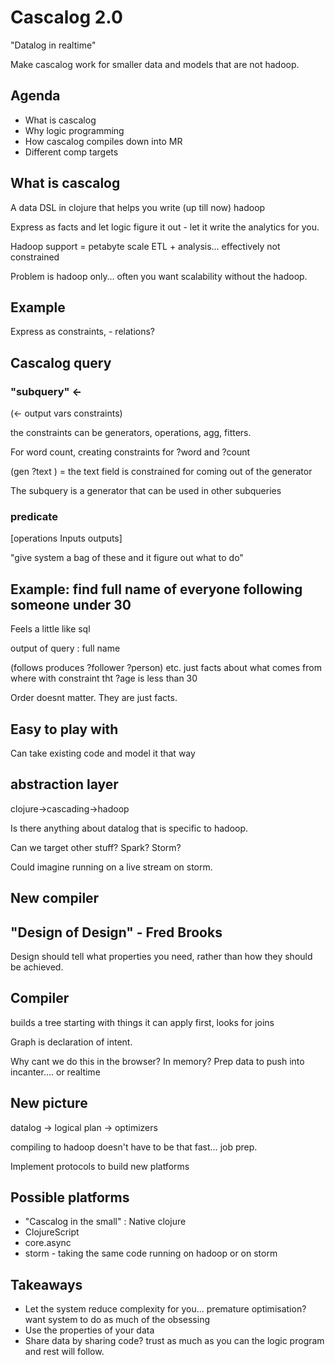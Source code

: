* Cascalog 2.0

"Datalog in realtime"

Make cascalog work for smaller data and models that are not hadoop.

** Agenda
+ What is cascalog
+ Why logic programming
+ How cascalog compiles down into MR
+ Different comp targets

** What is cascalog

A data DSL in clojure that helps you write (up till now) hadoop

Express as facts and let logic figure it out - let it write the
analytics for you.

Hadoop support = petabyte scale ETL + analysis... effectively not
constrained

Problem is hadoop only... often you want scalability without the
hadoop. 

** Example

Express as constraints, - relations? 

** Cascalog query
*** "subquery" <-
(<- output vars
    constraints)

the constraints can be generators, operations, agg, fitters.

For word count, creating constraints for ?word and ?count

(gen ?text ) = the text field is constrained for coming out of the
generator

The subquery is a generator that can be used in other subqueries

*** predicate

[operations Inputs outputs]

"give system a bag of these and it figure out what to do"


** Example: find full name of everyone following someone under 30

Feels a little like sql

output of query : full name

(follows produces ?follower ?person) etc. just facts about what comes
from where
with constraint tht ?age is less than 30

Order doesnt matter. They are just facts.


** Easy to play with

Can take existing code and model it that way

** abstraction layer

clojure->cascading->hadoop

Is there anything about datalog that is specific to hadoop.

Can we target other stuff? Spark? Storm?

Could imagine running on a live stream on storm.

** New compiler

** "Design of Design" - Fred Brooks

Design should tell what properties you need, rather than how they
should be achieved.

** Compiler

builds a tree starting with things it can apply first, looks for joins

Graph is declaration of intent.

Why cant we do this in the browser? In memory? Prep data to push into
incanter.... or realtime

** New picture

datalog -> logical plan -> optimizers

compiling to hadoop doesn't have to be that fast... job prep.

Implement protocols to build new platforms

** Possible platforms

+ "Cascalog in the small" : Native clojure
+ ClojureScript
+ core.async
+ storm - taking the same code running on hadoop or on storm

** Takeaways

+ Let the system reduce complexity for you... premature optimisation?
  want system to do as much of the obsessing 
+ Use the properties of your data
+ Share data by sharing code? trust as much as you can the logic
  program and rest will follow.


